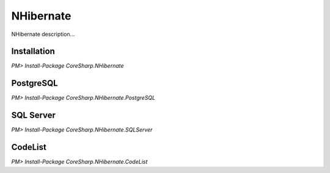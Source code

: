 ================
NHibernate
================

NHibernate description...

Installation
============

`PM> Install-Package CoreSharp.NHibernate`

PostgreSQL
============

`PM> Install-Package CoreSharp.NHibernate.PostgreSQL`

SQL Server
==========

`PM> Install-Package CoreSharp.NHibernate.SQLServer`

CodeList
==========

`PM> Install-Package CoreSharp.NHibernate.CodeList`

